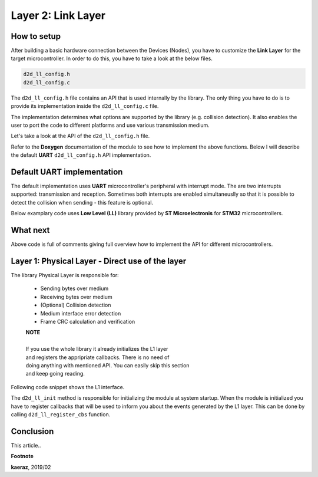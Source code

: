 *****************************************
Layer 2: Link Layer
*****************************************

How to setup
------------
After building a basic hardware connection between the Devices (Nodes),
you have to customize the **Link Layer** for the target microcontroller.
In order to do this, you have to take a look at the below files.

.. code-block:: C++

    d2d_ll_config.h
    d2d_ll_config.c

The ``d2d_ll_config.h`` file contains an API that is used internally
by the library. The only thing you have to do is to provide its
implementation inside the ``d2d_ll_config.c`` file.

The implementation determines what options are supported
by the library (e.g. collision detection). It also enables
the user to port the code to different platforms and use various
transmission medium.

Let's take a look at the API of the ``d2d_ll_config.h`` file.

.. code-block:: C++
    :linenos:

    void d2d_ll_peripheral_init(void);
    void d2d_ll_peripheral_abort_transmission(void);
    void d2d_ll_peripheral_enable_rx_interrupt(void);
    void d2d_ll_peripheral_disable_rx_interrupt(void);
    void d2d_ll_peripheral_enable_tx_interrupt(void);
    void d2d_ll_peripheral_disable_tx_interrupt(void);
    void d2d_ll_peripheral_transmit_byte(uint8_t data);
    uint8_t d2d_ll_peripheral_get_received_byte(void);

Refer to the **Doxygen** documentation of the module to see 
how to implement the above functions. Below I will describe the
default **UART** ``d2d_ll_config.h`` API implementation.

Default UART implementation
---------------------------
The default implementation uses **UART** microcontroller's peripheral
with interrupt mode. The are two interrupts supported: transmission
and reception. Sometimes both interrupts are enabled simultaneuslly
so that it is possible to detect the collision when sending -
this feature is optional.

Below examplary code uses **Low Level (LL)** library provided
by **ST Microelectronis** for **STM32** microcontrollers.

.. code-block:: C++
    :linenos:

    void d2d_ll_peripheral_init(void)
    {
        // Peripheral is initialized outside by the CubeMX tool
    }

    void d2d_ll_peripheral_abort_transmission(void)
    {
        // Disable both RX and TX interrupts
        d2d_ll_peripheral_disable_rx_interrupt();
        d2d_ll_peripheral_disable_tx_interrupt();

        // Get byte to clear the register
        (void)d2d_ll_peripheral_get_received_byte();

        // Clear ERROR flags
        LL_USART_ClearFlag_PE(USART1);
        LL_USART_ClearFlag_FE(USART1);
        LL_USART_ClearFlag_NE(USART1);
        LL_USART_ClearFlag_ORE(USART1);
        LL_USART_ClearFlag_IDLE(USART1);
        LL_USART_ClearFlag_TC(USART1);
        LL_USART_ClearFlag_LBD(USART1);
        LL_USART_ClearFlag_nCTS(USART1);
        LL_USART_ClearFlag_RTO(USART1);
        LL_USART_ClearFlag_EOB(USART1);
        LL_USART_ClearFlag_CM(USART1);
        LL_USART_ClearFlag_WKUP(USART1);

        // Get byte to clear the register again
        (void)d2d_ll_peripheral_get_received_byte();
    }

    void d2d_ll_peripheral_enable_rx_interrupt(void)
    {
        // Reception interrupt enable
        LL_USART_EnableIT_RXNE(USART1);
    }

    void d2d_ll_peripheral_disable_rx_interrupt(void)
    {
        // Reception interrupt disable
        LL_USART_DisableIT_RXNE(USART1);
    }

    void d2d_ll_peripheral_enable_tx_interrupt(void)
    {
        // Transmission finished singal for library code
        // is done by enabling Reception interrupt.
        // This configuration supports the collision detection.
        // After the library sends the data byte, the same
        // byte supposed to come back to the UART and be
        // received, so that it triggers the RX interrupt.

        // Library additionally counts the sending timeout,
        // what prevents from stacking in waiting for interrupt
        // state.
        LL_USART_EnableIT_RXNE(USART1);
    }

    void d2d_ll_peripheral_disable_tx_interrupt(void)
    {
        // Reception interrupt disable (see description
        // for d2d_ll_peripheral_enable_tx_interrupt() function
        // to see why RX interrupt is disabled here.
        LL_USART_DisableIT_RXNE(USART1);
    }

    void d2d_ll_peripheral_transmit_byte(uint8_t data)
    {
        // Set transmission data register with data, what triggers
        // byte send.
        LL_USART_TransmitData8(USART1, data);
    }

    uint8_t d2d_ll_peripheral_get_received_byte(void)
    {
        // Get reception data register
        return (uint8_t)LL_USART_ReceiveData8(USART1);
    }

What next
---------
Above code is full of comments giving full overview how to implement
the API for different microcontrollers.





Layer 1: Physical Layer - Direct use of the layer
-------------------------------------------------
The library Physical Layer is responsible for:

    - Sending bytes over medium
    - Receiving bytes over medium
    - (Optional) Collision detection
    - Medium interface error detection
    - Frame CRC calculation and verification

    | **NOTE**
    |
    | If you use the whole library it already initializes the L1 layer
    | and registers the appripriate callbacks. There is no need of
    | doing anything with mentioned API. You can easily skip this section
    | and keep going reading.

Following code snippet shows the L1 interface.

.. code-block:: C++
    :linenos:

    typedef struct d2d_ll_cbs
    {
        void (*send_success)(uint8_t *frame, uint8_t len);
        void (*send_timeout)(uint8_t *frame, uint8_t len);
        void (*send_collision)(void);
        void (*receive_success)(uint8_t *frame, uint8_t len);
        void (*receive_timeout)(void);
    } d2d_ll_cbs_t;


    void d2d_ll_init(void);
    d2d_status_t d2d_ll_register_cbs(d2d_ll_cbs_t *callbacks);

    d2d_status_t d2d_ll_send(uint8_t *frameBuf, uint8_t len, uint16_t timeout);
    d2d_status_t d2d_ll_receive(uint8_t *frameBuf);
    d2d_status_t d2d_ll_receive_timeout(uint8_t *frameBuf, uint16_t timeout);
    d2d_status_t d2d_ll_receive_proceed_timeout(void);
    void d2d_ll_stop(void);

The ``d2d_ll_init`` method is responsible for initializing the module
at system startup. When the module is initialized you have to register
callbacks that will be used to inform you about the events generated
by the L1 layer. This can be done by calling ``d2d_ll_register_cbs``
function.

  

 


Conclusion
----------
This article..

**Footnote**

**kaeraz**, 2019/02
